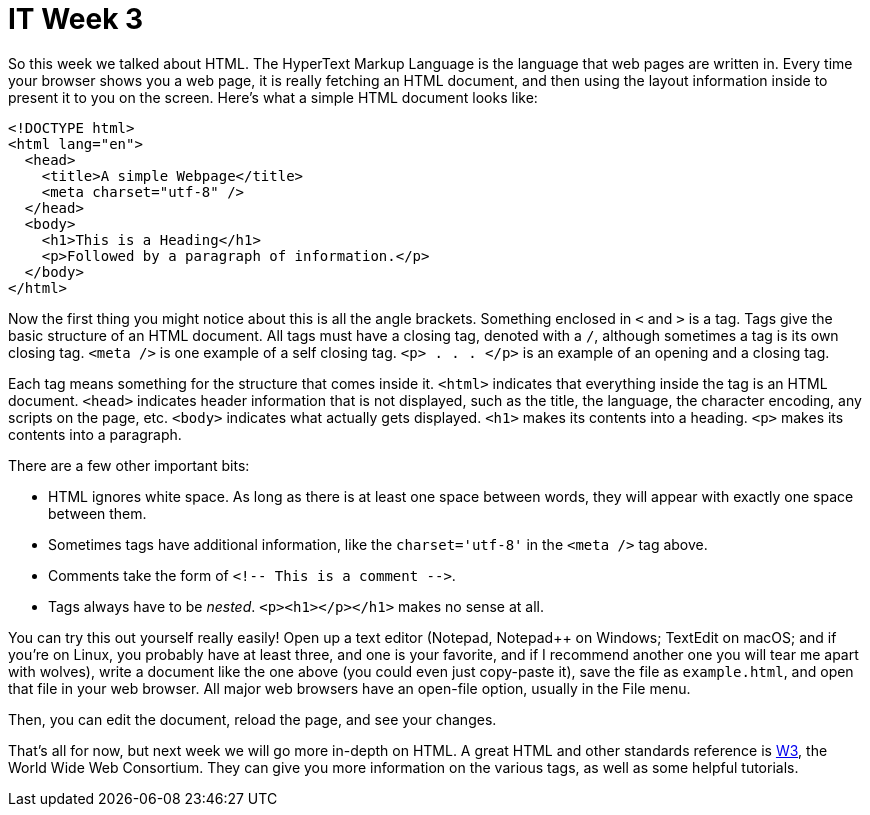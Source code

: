 = IT Week 3

So this week we talked about HTML. The HyperText Markup Language is the language that web pages are written in. Every time your browser shows you a web page, it is really fetching an HTML document, and then using the layout information inside to present it to you on the screen. Here's what a simple HTML document looks like:

----
<!DOCTYPE html>
<html lang="en">
  <head>
    <title>A simple Webpage</title>
    <meta charset="utf-8" />
  </head>
  <body>
    <h1>This is a Heading</h1>
    <p>Followed by a paragraph of information.</p>
  </body>
</html>
----

Now the first thing you might notice about this is all the angle brackets. Something enclosed in `<` and `>` is a tag. Tags give the basic structure of an HTML document. All tags must have a closing tag, denoted with a `/`, although sometimes a tag is its own closing tag. `<meta />` is one example of a self closing tag. `<p> . . . </p>` is an example of an opening and a closing tag.

Each tag means something for the structure that comes inside it. `<html>` indicates that everything inside the tag is an HTML document. `<head>` indicates header information that is not displayed, such as the title, the language, the character encoding, any scripts on the page, etc. `<body>` indicates what actually gets displayed. `<h1>` makes its contents into a heading. `<p>` makes its contents into a paragraph.

There are a few other important bits:

- HTML ignores white space. As long as there is at least one space between words, they will appear with exactly one space between them.
- Sometimes tags have additional information, like the `charset='utf-8'` in the `<meta />` tag above.
- Comments take the form of `<!-- This is a comment &dash;&dash;>`.
- Tags always have to be _nested_. `<p><h1></p></h1>` makes no sense at all.

You can try this out yourself really easily! Open up a text editor (Notepad, Notepad++ on Windows; TextEdit on macOS; and if you're on Linux, you probably have at least three, and one is your favorite, and if I recommend another one you will tear me apart with wolves), write a document like the one above (you could even just copy-paste it), save the file as `example.html`, and open that file in your web browser. All major web browsers have an open-file option, usually in the File menu.

Then, you can edit the document, reload the page, and see your changes.

That's all for now, but next week we will go more in-depth on HTML. A great HTML and other standards reference is link:http://w3.org[W3], the World Wide Web Consortium. They can give you more information on the various tags, as well as some helpful tutorials.
